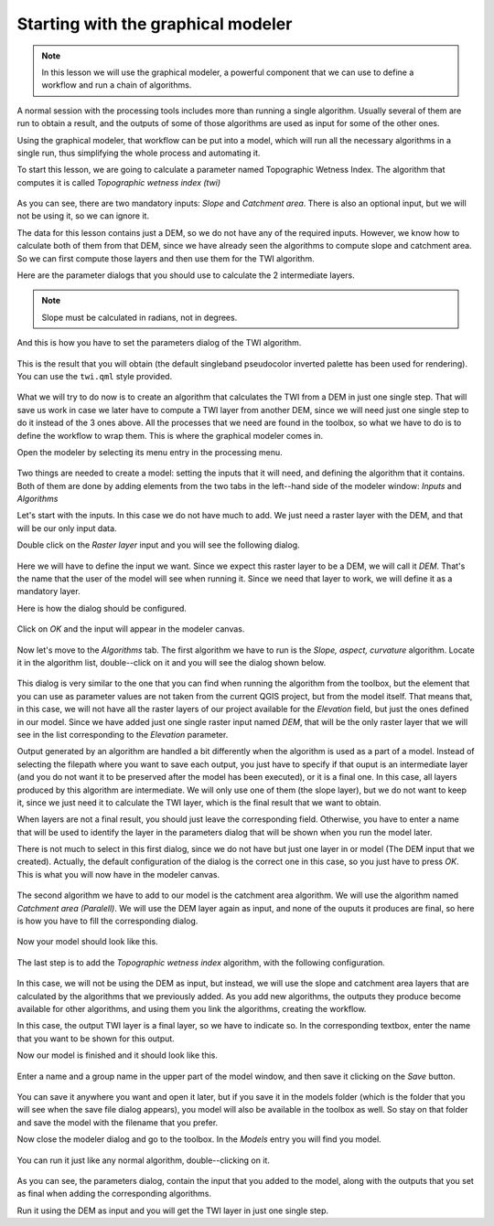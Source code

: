 .. only:: html

   |updatedisclaimer|

Starting with the graphical modeler
============================================================

.. note:: In this lesson we will use the graphical modeler, a powerful component that we can use to define a workflow and run a chain of algorithms.

A normal session with the processing tools includes more than running a single algorithm. Usually several of them are run to obtain a result, and the outputs of some of those algorithms are used as input for some of the other ones.

Using the graphical modeler, that workflow can be put into a model, which will run all the necessary algorithms in a single run, thus simplifying the whole process and automating it.

To start this lesson, we are going to calculate a parameter named Topographic Wetness Index. The algorithm that computes it is called *Topographic wetness index (twi)*

.. figure:: img/modeler_twi/twi.png

As you can see, there are two mandatory inputs: *Slope* and *Catchment area*. There is also an optional input, but we will not be using it, so we can ignore it. 

The data for this lesson contains just a DEM, so we do not have any of the required inputs. However, we know how to calculate both of them from that DEM, since we have already seen the algorithms to compute slope and catchment area. So we can first compute those layers and then use them for the TWI algorithm.

Here are the parameter dialogs that you should use to calculate the 2 intermediate layers.

.. note:: Slope must be calculated in radians, not in degrees.

.. figure:: img/modeler_twi/slope.png

.. figure:: img/modeler_twi/area.png

And this is how you have to set the parameters dialog of the TWI algorithm.

.. figure:: img/modeler_twi/twi_filled.png

This is the result that you will obtain (the default singleband pseudocolor inverted palette has been used for rendering). You can use the ``twi.qml`` style provided.

.. figure:: img/modeler_twi/twi_layer.png

What we will try to do now is to create an algorithm that calculates the TWI from a DEM in just one single step. That will save us work in case we later have to compute a TWI layer from another DEM, since we will need just one single step to do it instead of the 3 ones above. All the processes that we need are found in the  toolbox, so what we have to do is to define the workflow to wrap them. This is where the graphical modeler comes in.

Open the modeler by selecting its menu entry in the processing menu.

.. figure:: img/modeler_twi/modeler.png

Two things are needed to create a model: setting the inputs that it will need, and defining the algorithm that it contains. Both of them are done by adding elements from the two tabs in the left--hand side of the modeler window: *Inputs* and *Algorithms*

Let's start with the inputs. In this case we do not have much to add. We just need a raster layer with the DEM, and that will be our only input data.

Double click on the *Raster layer* input and you will see the following dialog.

.. figure:: img/modeler_twi/raster_input.png

Here we will have to define the input we want. Since we expect this raster layer to be a DEM, we will call it *DEM*. That's the name that the user of the model will see when running it. Since we need that layer to work, we will define it as a mandatory layer.

Here is how the dialog should be configured.

.. figure:: img/modeler_twi/raster_input_filled.png

Click on *OK* and the input will appear in the modeler canvas.

.. figure:: img/modeler_twi/canvas_1.png

Now let's move to the *Algorithms* tab. The first algorithm we have to run is the *Slope, aspect, curvature* algorithm. Locate it in the algorithm list, double--click on it and you will see the dialog shown below.

.. figure:: img/modeler_twi/slope_modeler.png

This dialog is very similar to the one that you can find when running the algorithm from the toolbox, but the element that you can use as parameter values are not taken from the current QGIS project, but from the model itself. That means that, in this case, we will not have all the raster layers of our project available for the *Elevation* field, but just the ones defined in our model. Since we have added just one single raster input named *DEM*, that will be the only raster layer that we will see in the list corresponding to the *Elevation* parameter. 

Output generated by an algorithm are handled a bit differently when the algorithm is used as a part of a model. Instead of selecting the filepath where you want to save each output, you just have to specify if that ouput is an intermediate layer (and you do not want it to be preserved after the model has been executed), or it is a final one. In this case, all layers produced by this algorithm are intermediate. We will only use one of them (the slope layer), but we do not want to keep it, since we just need it to calculate the TWI layer, which is the final result that we want to obtain.

When layers are not a final result, you should just leave the corresponding field. Otherwise, you have to enter a name that will be used to identify the layer in the parameters dialog that will be shown when you run the model later.

There is not much to select in this first dialog, since we do not have but just one layer in or model (The DEM input that we created). Actually, the default configuration of the dialog is the correct one in this case, so you just have to press *OK*. This is what you will now have in the modeler canvas.

.. figure:: img/modeler_twi/canvas_2.png

The second algorithm we have to add to our model is the catchment area algorithm. We will use the algorithm named *Catchment area (Paralell)*. We will use the DEM layer again as input, and none of the ouputs it produces are final, so here is how you have to fill the corresponding dialog.

.. figure:: img/modeler_twi/area_modeler.png

Now your model should look like this.

.. figure:: img/modeler_twi/canvas_3.png

The last step is to add the *Topographic wetness index* algorithm, with the following configuration.

.. figure:: img/modeler_twi/twi_modeler.png

In this case, we will not be using the DEM as input, but instead, we will use the slope and catchment area layers that are calculated by the algorithms that we previously added. As you add new algorithms, the outputs they produce become available for other algorithms, and using them you link the algorithms, creating the workflow.

In this case, the output TWI layer is a final layer, so we have to indicate so. In the corresponding textbox, enter the name that you want to be shown for this output.

Now our model is finished and it should look like this.

.. figure:: img/modeler_twi/canvas_4.png

Enter a name and a group name in the upper part of the model window, and then save it clicking on the *Save* button. 

.. figure:: img/modeler_twi/model_name.png

You can save it anywhere you want and open it later, but if you save it in the models folder (which is the folder that you will see when the save file dialog appears), you model will also be available in the toolbox as well. So stay on that folder and save the model with the filename that you prefer.

Now close the modeler dialog and go to the toolbox. In the *Models* entry you will find you model.

.. figure:: img/modeler_twi/toolbox.png

You can run it just like any normal algorithm, double--clicking on it.

.. figure:: img/modeler_twi/model_dialog.png

As you can see, the parameters dialog, contain the input that you added to the model, along with the outputs that you set as final when adding the corresponding algorithms.

Run it using the DEM as input and you will get the TWI layer in just one single step.


.. Substitutions definitions - AVOID EDITING PAST THIS LINE
   This will be automatically updated by the find_set_subst.py script.
   If you need to create a new substitution manually,
   please add it also to the substitutions.txt file in the
   source folder.

.. |updatedisclaimer| replace:: :disclaimer:`Docs in progress for 'QGIS testing'. Visit https://docs.qgis.org/2.18 for QGIS 2.18 docs and translations.`
